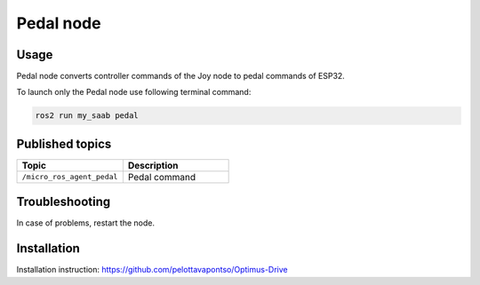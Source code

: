 ###############
Pedal node
###############


Usage
=====

Pedal node converts controller commands of the Joy node to pedal commands of ESP32.

To launch only the Pedal node use following terminal command:

.. code-block:: bash
    
   ros2 run my_saab pedal

Published topics
===============

.. list-table:: 
    :widths: 50 50
    :header-rows: 1

    * - Topic
      - Description
    * - ``/micro_ros_agent_pedal``
      - Pedal command

Troubleshooting
==============

In case of problems, restart the node.


Installation
============

Installation instruction: https://github.com/pelottavapontso/Optimus-Drive